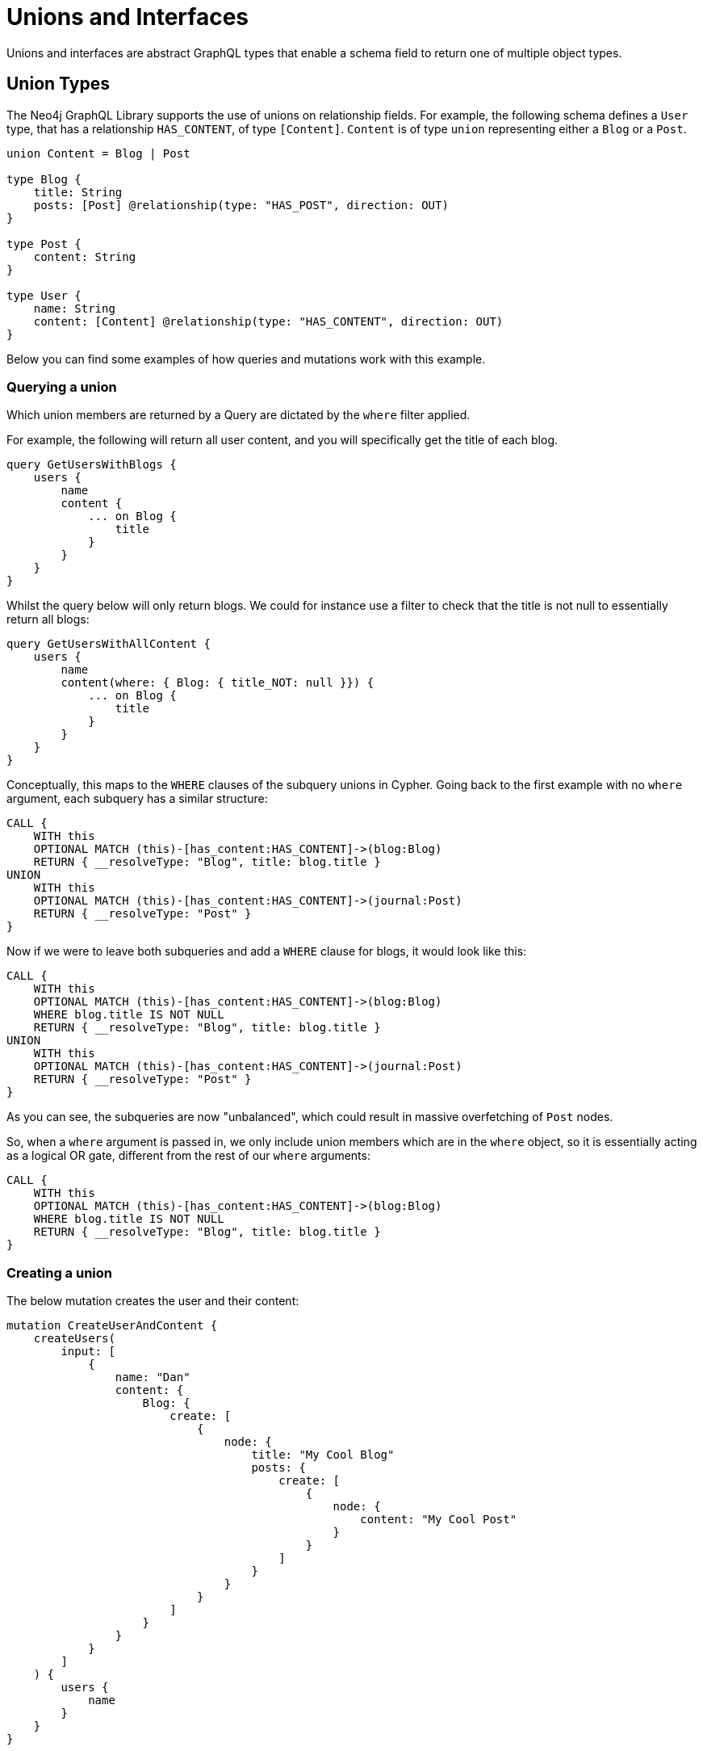 [[type-definitions-unions-and-interfaces]]
= Unions and Interfaces

Unions and interfaces are abstract GraphQL types that enable a schema field to return one of multiple object types.

[[type-definitions-unions-and-interfaces-union-types]]
== Union Types

The Neo4j GraphQL Library supports the use of unions on relationship fields. For example, the following schema defines a `User` type, that has a relationship `HAS_CONTENT`, of type `[Content]`. `Content` is of type `union` representing either a `Blog` or a `Post`.

[source, graphql]
----
union Content = Blog | Post

type Blog {
    title: String
    posts: [Post] @relationship(type: "HAS_POST", direction: OUT)
}

type Post {
    content: String
}

type User {
    name: String
    content: [Content] @relationship(type: "HAS_CONTENT", direction: OUT)
}
----

Below you can find some examples of how queries and mutations work with this example.

[[type-definitions-unions-and-interfaces-union-types-querying]]
=== Querying a union

Which union members are returned by a Query are dictated by the `where` filter applied.

For example, the following will return all user content, and you will specifically get the title of each blog.

[source, graphql]
----
query GetUsersWithBlogs {
    users {
        name
        content {
            ... on Blog {
                title
            }
        }
    }
}
----

Whilst the query below will only return blogs. We could for instance use a filter to check that the title is not null to essentially return all blogs:

[source, graphql]
----
query GetUsersWithAllContent {
    users {
        name
        content(where: { Blog: { title_NOT: null }}) {
            ... on Blog {
                title
            }
        }
    }
}
----

Conceptually, this maps to the `WHERE` clauses of the subquery unions in Cypher. Going back to the first example with no `where` argument, each subquery has a similar structure:

[source, cypher]
----
CALL {
    WITH this
    OPTIONAL MATCH (this)-[has_content:HAS_CONTENT]->(blog:Blog)
    RETURN { __resolveType: "Blog", title: blog.title }
UNION
    WITH this
    OPTIONAL MATCH (this)-[has_content:HAS_CONTENT]->(journal:Post)
    RETURN { __resolveType: "Post" }
}
----

Now if we were to leave both subqueries and add a `WHERE` clause for blogs, it would look like this:

[source, cypher]
----
CALL {
    WITH this
    OPTIONAL MATCH (this)-[has_content:HAS_CONTENT]->(blog:Blog)
    WHERE blog.title IS NOT NULL
    RETURN { __resolveType: "Blog", title: blog.title }
UNION
    WITH this
    OPTIONAL MATCH (this)-[has_content:HAS_CONTENT]->(journal:Post)
    RETURN { __resolveType: "Post" }
}
----

As you can see, the subqueries are now "unbalanced", which could result in massive overfetching of `Post` nodes.

So, when a `where` argument is passed in, we only include union members which are in the `where` object, so it is essentially acting as a logical OR gate, different from the rest of our `where` arguments:

[source, cypher]
----
CALL {
    WITH this
    OPTIONAL MATCH (this)-[has_content:HAS_CONTENT]->(blog:Blog)
    WHERE blog.title IS NOT NULL
    RETURN { __resolveType: "Blog", title: blog.title }
}
----

=== Creating a union

The below mutation creates the user and their content:

[source, graphql]
----
mutation CreateUserAndContent {
    createUsers(
        input: [
            {
                name: "Dan"
                content: {
                    Blog: {
                        create: [
                            {
                                node: {
                                    title: "My Cool Blog"
                                    posts: {
                                        create: [
                                            {
                                                node: {
                                                    content: "My Cool Post"
                                                }
                                            }
                                        ]
                                    }
                                }
                            }
                        ]
                    }
                }
            }
        ]
    ) {
        users {
            name
        }
    }
}

----


== Interface Types

At the moment, the only support that the Neo4j GraphQL Library offers for interfaces is in the definition of relationship properties.

Beyond this, feel free to use them in your implementation of node types, however the library will offer no database support for these - it will essentially ignore them and focus only on the implementing GraphQL object types.
